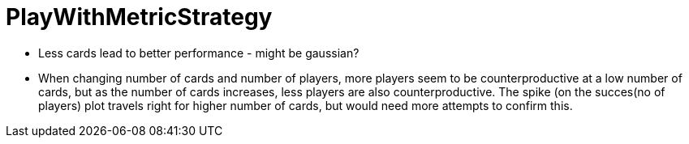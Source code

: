 
# PlayWithMetricStrategy

- Less cards lead to better performance - might be gaussian?
- When changing number of cards and number of players, more players seem to be counterproductive at a low number of cards, but as the number of cards increases, less players are also counterproductive. The spike (on the succes(no of players) plot travels right for higher number of cards, but would need more attempts to confirm this.
